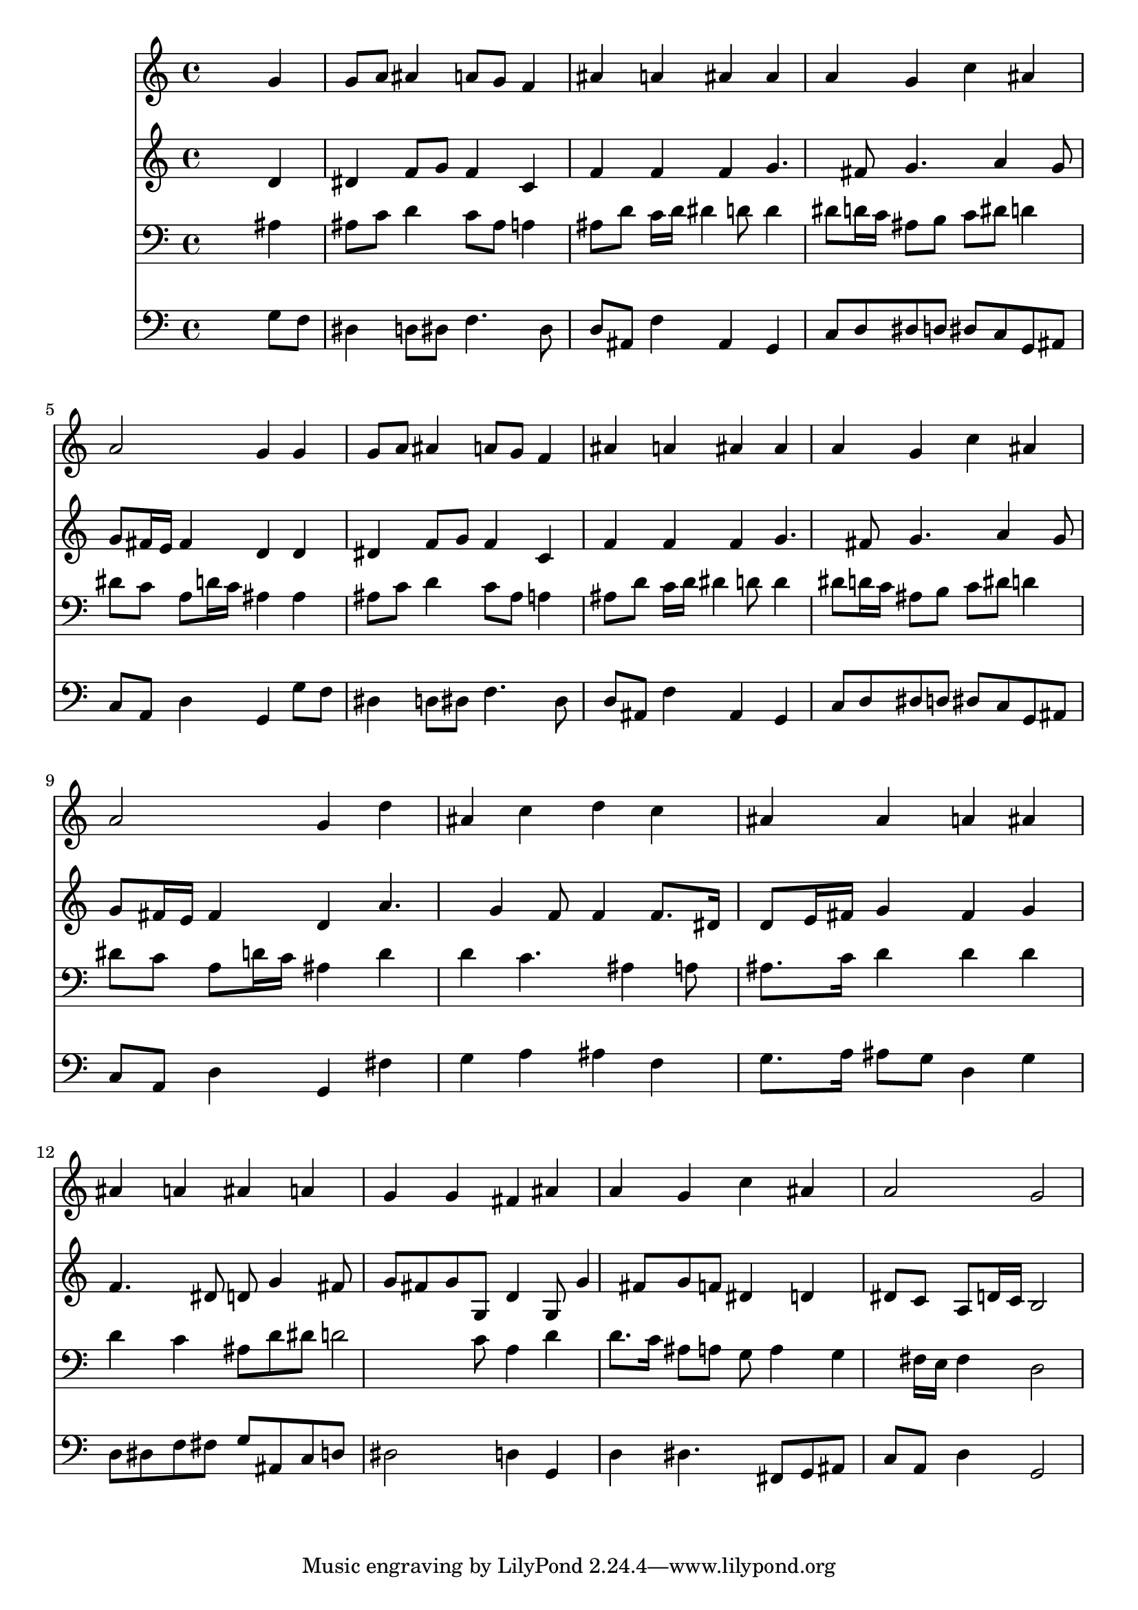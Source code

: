 % Lily was here -- automatically converted by /usr/local/lilypond/usr/bin/midi2ly from 033300b_.mid
\version "2.10.0"


trackAchannelA =  {
  
  \time 4/4 
  

  \key g \minor
  
  \tempo 4 = 92 
  
}

trackA = <<
  \context Voice = channelA \trackAchannelA
>>


trackBchannelA = \relative c {
  
  % [SEQUENCE_TRACK_NAME] Instrument 1
  s2. g''4 |
  % 2
  g8 a ais4 a8 g f4 |
  % 3
  ais a ais ais |
  % 4
  a g c ais |
  % 5
  a2 g4 g |
  % 6
  g8 a ais4 a8 g f4 |
  % 7
  ais a ais ais |
  % 8
  a g c ais |
  % 9
  a2 g4 d' |
  % 10
  ais c d c |
  % 11
  ais ais a ais |
  % 12
  ais a ais a |
  % 13
  g g fis ais |
  % 14
  a g c ais |
  % 15
  a2 g |
  % 16
  
}

trackB = <<
  \context Voice = channelA \trackBchannelA
>>


trackCchannelA =  {
  
  % [SEQUENCE_TRACK_NAME] Instrument 2
  
}

trackCchannelB = \relative c {
  s2. d'4 |
  % 2
  dis f8 g f4 c |
  % 3
  f f f g4. fis8 g4. a4 g8 |
  % 5
  g fis16 e fis4 d d |
  % 6
  dis f8 g f4 c |
  % 7
  f f f g4. fis8 g4. a4 g8 |
  % 9
  g fis16 e fis4 d a'4. g4 f8 f4 f8. dis16 |
  % 11
  d8 e16 fis g4 fis g |
  % 12
  f4. dis8 d g4 fis8 |
  % 13
  g fis g g, d'4 g,8 g'4 fis8 g f dis4 d |
  % 15
  dis8 c a d16 c b2 |
  % 16
  
}

trackC = <<
  \context Voice = channelA \trackCchannelA
  \context Voice = channelB \trackCchannelB
>>


trackDchannelA =  {
  
  % [SEQUENCE_TRACK_NAME] Instrument 3
  
}

trackDchannelB = \relative c {
  s2. ais'4 |
  % 2
  ais8 c d4 c8 ais a4 |
  % 3
  ais8 d c16 d dis4 d8 d4 |
  % 4
  dis8 d16 c ais8 b c dis d4 |
  % 5
  dis8 c a d16 c ais4 ais |
  % 6
  ais8 c d4 c8 ais a4 |
  % 7
  ais8 d c16 d dis4 d8 d4 |
  % 8
  dis8 d16 c ais8 b c dis d4 |
  % 9
  dis8 c a d16 c ais4 d |
  % 10
  d c4. ais4 a8 |
  % 11
  ais8. c16 d4 d d |
  % 12
  d c ais8 d dis d2 c8 a4 d |
  % 14
  d8. c16 ais8 a g a4 g fis16 e fis4 d2 |
  % 16
  
}

trackD = <<

  \clef bass
  
  \context Voice = channelA \trackDchannelA
  \context Voice = channelB \trackDchannelB
>>


trackEchannelA =  {
  
  % [SEQUENCE_TRACK_NAME] Instrument 4
  
}

trackEchannelB = \relative c {
  s2. g'8 f |
  % 2
  dis4 d8 dis f4. dis8 |
  % 3
  d ais f'4 ais, g |
  % 4
  c8 d dis d dis c g ais |
  % 5
  c a d4 g, g'8 f |
  % 6
  dis4 d8 dis f4. dis8 |
  % 7
  d ais f'4 ais, g |
  % 8
  c8 d dis d dis c g ais |
  % 9
  c a d4 g, fis' |
  % 10
  g a ais f |
  % 11
  g8. a16 ais8 g d4 g |
  % 12
  d8 dis f fis g ais, c d |
  % 13
  dis2 d4 g, |
  % 14
  d' dis4. fis,8 g ais |
  % 15
  c a d4 g,2 |
  % 16
  
}

trackE = <<

  \clef bass
  
  \context Voice = channelA \trackEchannelA
  \context Voice = channelB \trackEchannelB
>>


\score {
  <<
    \context Staff=trackB \trackB
    \context Staff=trackC \trackC
    \context Staff=trackD \trackD
    \context Staff=trackE \trackE
  >>
}
